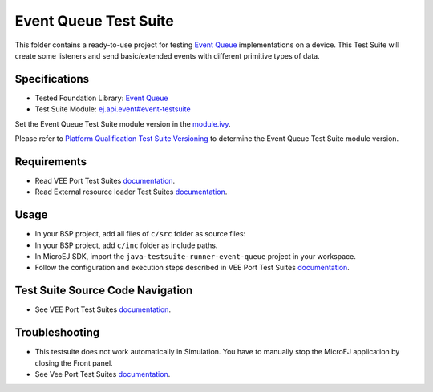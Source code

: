 ..
    Copyright 2023 MicroEJ Corp. All rights reserved.
    Use of this source code is governed by a BSD-style license that can be found with this software.
..

**********************
Event Queue Test Suite
**********************

This folder contains a ready-to-use project for testing `Event Queue <https://docs.microej.com/en/latest/VEEPortingGuide/packEventQueue.html>`_ implementations on a device.
This Test Suite will create some listeners and send basic/extended events with different primitive types of data.

Specifications
==============

- Tested Foundation Library: `Event Queue <https://forge.microej.com/artifactory/microej-developer-repository-release/ej/api/event/>`_
- Test Suite Module: `ej.api.event#event-testsuite <https://forge.microej.com/artifactory/microej-developer-repository-release/com/microej/pack/event/event-testsuite//>`_

Set the Event Queue Test Suite module version in the `module.ivy
<java-testsuite-runner-event-queue/module.ivy>`_.

Please refer to `Platform Qualification Test Suite Versioning
<https://docs.microej.com/en/latest/PlatformDeveloperGuide/platformQualification.html#test-suite-versioning>`_
to determine the Event Queue Test Suite module version.

Requirements
============

- Read VEE Port Test Suites `documentation <../README.rst>`_.
- Read External resource loader Test Suites `documentation <./java-testsuite-runner-event-queue/README.md>`_.

Usage
=====

- In your BSP project, add all files of ``c/src`` folder as source files:
- In your BSP project, add ``c/inc`` folder as include paths.
- In MicroEJ SDK, import the ``java-testsuite-runner-event-queue`` project in your workspace.
- Follow the configuration and execution steps described in VEE Port Test Suites `documentation <../README.rst>`_.

Test Suite Source Code Navigation
=================================

- See VEE Port Test Suites `documentation <../README.rst>`_.

Troubleshooting
===============

- This testsuite does not work automatically in Simulation. You have to manually stop the MicroEJ application by closing the Front panel.
- See Vee Port Test Suites `documentation <../README.rst>`_.

